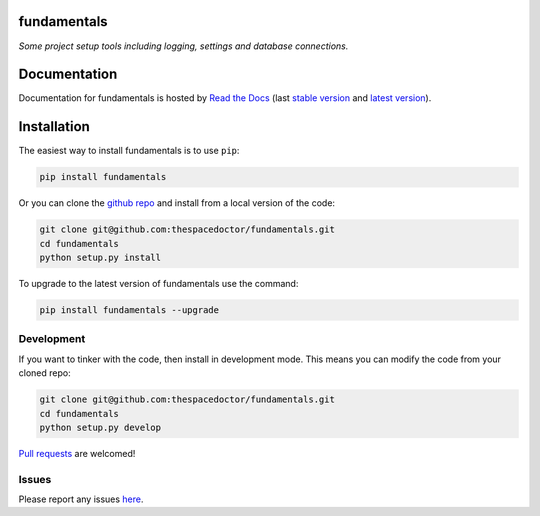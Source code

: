 fundamentals
=========================

.. image:: https://readthedocs.org/projects/fundamentals/badge/
    :target: http://fundamentals.readthedocs.io/en/latest/?badge
    :alt: Documentation Status

.. image:: https://cdn.rawgit.com/thespacedoctor/fundamentals/master/coverage.svg
    :target: https://cdn.rawgit.com/thespacedoctor/fundamentals/master/htmlcov/index.html
    :alt: Coverage Status

*Some project setup tools including logging, settings and database connections.*

Documentation
=============

Documentation for fundamentals is hosted by `Read the Docs <http://fundamentals.readthedocs.org/en/stable/>`__ (last `stable version <http://fundamentals.readthedocs.org/en/stable/>`__ and `latest version <http://fundamentals.readthedocs.org/en/latest/>`__).

Installation
============

The easiest way to install fundamentals is to use ``pip``:

.. code:: bash

    pip install fundamentals

Or you can clone the `github repo <https://github.com/thespacedoctor/fundamentals>`__ and install from a local version of the code:

.. code:: bash

    git clone git@github.com:thespacedoctor/fundamentals.git
    cd fundamentals
    python setup.py install

To upgrade to the latest version of fundamentals use the command:

.. code:: bash

    pip install fundamentals --upgrade


Development
-----------

If you want to tinker with the code, then install in development mode.
This means you can modify the code from your cloned repo:

.. code:: bash

    git clone git@github.com:thespacedoctor/fundamentals.git
    cd fundamentals
    python setup.py develop

`Pull requests <https://github.com/thespacedoctor/fundamentals/pulls>`__ are welcomed!


Issues
------

Please report any issues `here <https://github.com/thespacedoctor/fundamentals/issues>`__.





